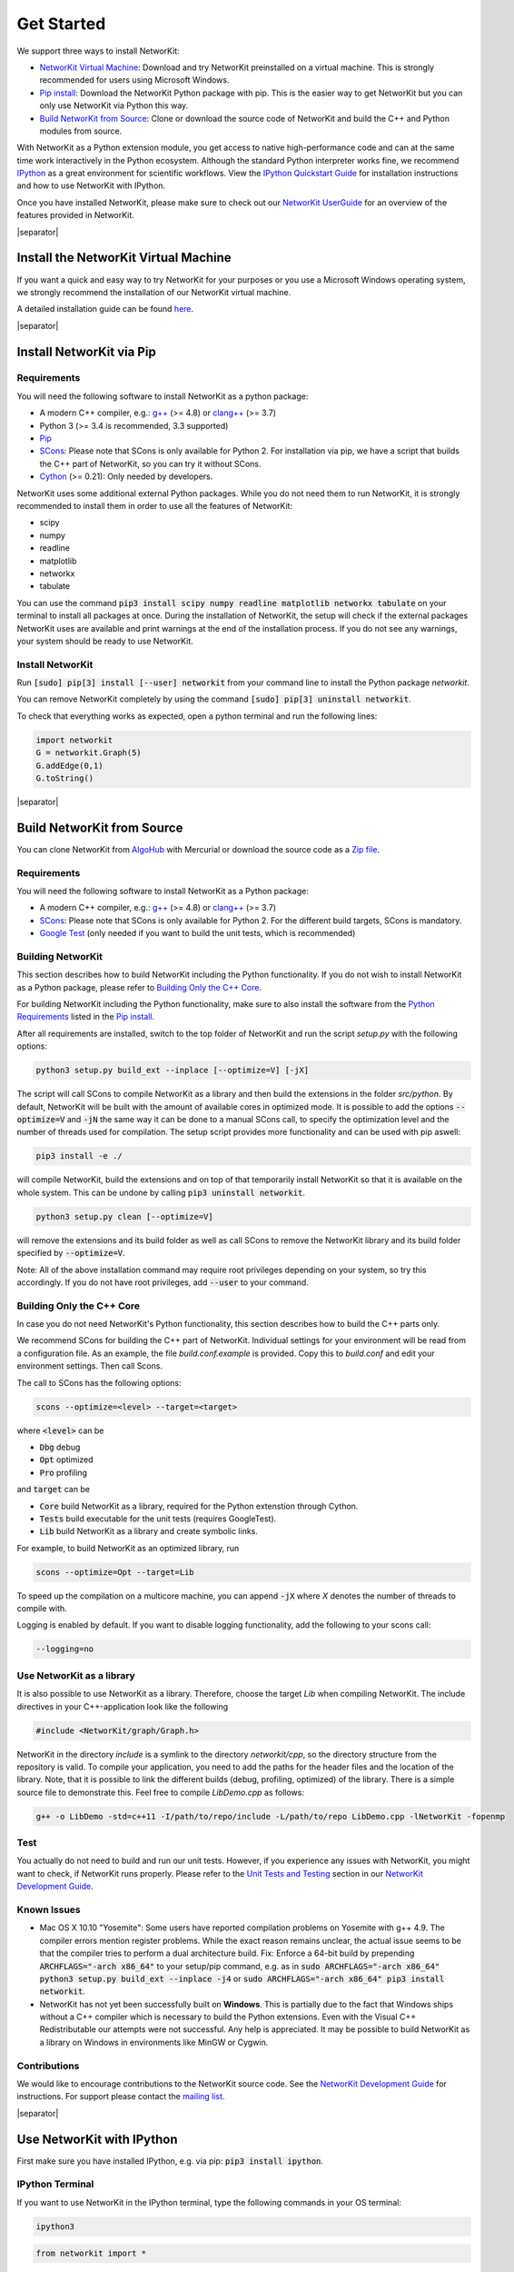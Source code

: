 .. |separator| raw:: html

	<div style="padding-top: 25px; border-bottom: 1px solid #d4d7d9;"></div>


.. _get_started:

===========
Get Started
===========

We support three ways to install NetworKit:

- `NetworKit Virtual Machine`_: Download and try NetworKit preinstalled on a virtual machine. This is strongly recommended for users using Microsoft Windows.

- `Pip install`_: Download the NetworKit Python package with pip. This is the easier way to get NetworKit but you can only use NetworKit via Python this way.

- `Build NetworKit from Source`_: Clone or download the source code of NetworKit and build the C++ and Python modules from source.



With NetworKit as a Python extension module, you get access to native high-performance code and can at the same time work interactively in the Python ecosystem.
Although the standard Python interpreter works fine, we recommend `IPython <http://ipython.readthedocs.org/en/stable/>`_ as a great environment for scientific
workflows. View the `IPython Quickstart Guide`_ for installation instructions and how to use NetworKit with IPython.


Once you have installed NetworKit, please make sure to check out our
`NetworKit UserGuide <http://nbviewer.ipython.org/urls/networkit.iti.kit.edu/data/uploads/docs/NetworKit_UserGuide.ipynb>`_ for an overview of the features provided
in NetworKit.

|separator|

.. _NetworKit Virtual Machine:

Install the NetworKit Virtual Machine
=====================================

If you want a quick and easy way to try NetworKit for your purposes or you use a Microsoft Windows operating system, we strongly recommend the installation of our
NetworKit virtual machine.

A detailed installation guide can be found `here <_static/Installation-Guide.pdf>`_.


|separator|


.. _Pip install:

Install NetworKit via Pip
=========================

.. _Python Requirements:

Requirements
~~~~~~~~~~~~

You will need the following software to install NetworKit as a python package:

- A modern C++ compiler, e.g.: `g++ <https://gcc.gnu.org>`_ (>= 4.8) or `clang++ <http://clang.llvm.org>`_ (>= 3.7)
- Python 3 (>= 3.4 is recommended, 3.3 supported)
- `Pip <https://pypi.python.org/pypi/pip>`_
- `SCons <http://scons.org>`_: Please note that SCons is only available for Python 2. For installation via pip, we have a script that builds the C++ part of NetworKit,	so you can try it without SCons.
- `Cython <http://cython.org/>`_ (>= 0.21): Only needed by developers.

NetworKit uses some additional external Python packages. While you do not need them to run NetworKit, it is strongly recommended to install them in order to use all
the features of NetworKit:

- scipy
- numpy
- readline
- matplotlib
- networkx
- tabulate

You can use the command :code:`pip3 install scipy numpy readline matplotlib networkx tabulate` on your terminal to install all packages at once. During the installation of
NetworKit, the setup will check if the external packages NetworKit uses are available and print warnings at the end of the installation process. If you do not see any
warnings, your system should be ready to use NetworKit.


Install NetworKit
~~~~~~~~~~~~~~~~~

Run :code:`[sudo] pip[3] install [--user] networkit` from your command line to install the Python package *networkit*.

You can remove NetworKit completely by using the command :code:`[sudo] pip[3] uninstall networkit`.

To check that everything works as expected, open a python terminal and run the following lines:

.. code-block:: python

    import networkit
    G = networkit.Graph(5)
    G.addEdge(0,1)
    G.toString()

|separator|

.. _Build NetworKit from Source:

Build NetworKit from Source
===========================

You can clone NetworKit from `AlgoHub <http://algohub.iti.kit.edu/parco/NetworKit/NetworKit/>`_ with Mercurial or download the source code as a
`Zip file <https://networkit.iti.kit.edu/data/uploads/networkit.zip>`_.

Requirements
~~~~~~~~~~~~

You will need the following software to install NetworKit as a Python package:

- A modern C++ compiler, e.g.: `g++ <https://gcc.gnu.org>`_ (>= 4.8) or `clang++ <http://clang.llvm.org>`_ (>= 3.7)
- `SCons <http://scons.org>`_: Please note that SCons is only available for Python 2. For the different build targets, SCons is mandatory.
- `Google Test <https://github.com/google/googletest>`_ (only needed if you want to build the unit tests, which is recommended)

Building NetworKit
~~~~~~~~~~~~~~~~~~

This section describes how to build NetworKit including the Python functionality. If you do not wish to install NetworKit as a Python package, please refer
to `Building Only the C++ Core`_.

For building NetworKit including the Python functionality, make sure to also install the software from the `Python Requirements`_ listed in the `Pip install`_.

After all requirements are installed, switch to the top folder of NetworKit and run the script *setup.py* with the following options:

.. code-block:: bash

	python3 setup.py build_ext --inplace [--optimize=V] [-jX]

The script will call SCons to compile NetworKit as a library and then build the extensions in the folder *src/python*. By default, NetworKit will be built with
the amount of available cores in optimized mode. It is possible to add the options :code:`--optimize=V` and :code:`-jN` the same way it can be done to a manual
SCons call, to specify the optimization level and the number of threads used for compilation. The setup script provides more functionality and can be used with
pip aswell:

.. code-block:: bash

	pip3 install -e ./

will compile NetworKit, build the extensions and on top of that temporarily install NetworKit so that it is available on the whole system. This can be undone by
calling :code:`pip3 uninstall networkit`.

.. code-block:: bash

	python3 setup.py clean [--optimize=V]

will remove the extensions and its build folder as well as call SCons to remove the NetworKit library and its build folder specified by :code:`--optimize=V`.

Note: All of the above installation command may require root privileges depending on your system, so try this accordingly. If you do not have root privileges,
add :code:`--user` to your command.


Building Only the C++ Core
~~~~~~~~~~~~~~~~~~~~~~~~~~

In case you do not need NetworKit's Python functionality, this section describes how to build the C++ parts only.

We recommend SCons for building the C++ part of NetworKit. Individual settings for your environment will be read from a configuration file. As an example, the
file *build.conf.example* is provided. Copy this to *build.conf* and edit your environment settings. Then call Scons.

The call to SCons has the following options:

.. code-block:: bash

	scons --optimize=<level> --target=<target>

where :code:`<level>` can be

- :code:`Dbg` debug
- :code:`Opt` optimized
- :code:`Pro` profiling

and :code:`target` can be

- :code:`Core` build NetworKit as a library, required for the Python extenstion through Cython.
- :code:`Tests` build executable for the unit tests (requires GoogleTest).
- :code:`Lib` build NetworKit as a library and create symbolic links.

For example, to build NetworKit as an optimized library, run

.. code-block:: bash

	scons --optimize=Opt --target=Lib

To speed up the compilation on a multicore machine, you can append :code:`-jX` where *X* denotes the number of threads to compile with.

Logging is enabled by default. If you want to disable logging functionality, add the following to your scons call:

.. code-block:: bash

	--logging=no


Use NetworKit as a library
~~~~~~~~~~~~~~~~~~~~~~~~~~

It is also possible to use NetworKit as a library. Therefore, choose the target `Lib` when compiling NetworKit. The include directives in your C++\-application
look like the following

.. code-block:: C

	#include <NetworKit/graph/Graph.h>

NetworKit in the directory `include` is a symlink to the directory `networkit/cpp`, so the directory structure from the repository is valid. To compile your
application, you need to add the paths for the header files and the location of the library. Note, that it is possible to link the different builds
(debug, profiling, optimized) of the library. There is a simple source file to demonstrate this. Feel free to compile `LibDemo.cpp` as follows:

.. code-block:: bash

	g++ -o LibDemo -std=c++11 -I/path/to/repo/include -L/path/to/repo LibDemo.cpp -lNetworKit -fopenmp


Test
~~~~

You actually do not need to build and run our unit tests. However, if you experience any issues with NetworKit, you might want to check, if NetworKit runs properly.
Please refer to the `Unit Tests and Testing <api/DevGuide.html#devguide-unittests>`_ section in our `NetworKit Development Guide <api/DevGuide.html#devGuide>`_.


Known Issues
~~~~~~~~~~~~

- Mac OS X 10.10 "Yosemite": Some users have reported compilation problems on Yosemite with g++ 4.9. The compiler errors mention register problems.
  While the exact reason remains unclear, the actual issue seems to be that the compiler tries to perform a dual architecture build.
  Fix: Enforce a 64-bit build by prepending :code:`ARCHFLAGS="-arch x86_64"` to your setup/pip command, e.g. as in
  :code:`sudo ARCHFLAGS="-arch x86_64" python3 setup.py build_ext --inplace -j4` or :code:`sudo ARCHFLAGS="-arch x86_64" pip3 install networkit`.

-	NetworKit has not yet been successfully built on **Windows**. This is partially due to the fact that Windows ships without a C++ compiler which is
	necessary to build	the Python extensions. Even with the Visual C++ Redistributable our attempts were not successful. Any help is appreciated. It may
	be possible to build NetworKit as a library on Windows in environments like MinGW or Cygwin.


Contributions
~~~~~~~~~~~~~

We would like to encourage contributions to the NetworKit source code. See the `NetworKit Development Guide <api/DevGuide.html#devGuide>`_ for instructions. For support
please contact the `mailing list <https://lists.ira.uni-karlsruhe.de/mailman/listinfo/networkit>`_.


|separator|


.. _IPython Quickstart Guide:

Use NetworKit with IPython
==========================

First make sure you have installed IPython, e.g. via pip: :code:`pip3 install ipython`.

IPython Terminal
~~~~~~~~~~~~~~~~

If you want to use NetworKit in the IPython terminal, type the following commands in your OS terminal:

.. code-block:: bash

	ipython3

.. code-block:: python

	from networkit import *

The first line opens the IPython terminal. The second line imports the *networkit* Python module. After that, you should be able to use NetworKit interactively.
For usage examples, refer to the `NetworKit UserGuide <http://nbviewer.ipython.org/urls/networkit.iti.kit.edu/data/uploads/docs/NetworKit_UserGuide.ipynb>`_.

IPython Notebook/jupyterhub
~~~~~~~~~~~~~~~~~~~~~~~~~~~

Additionally, we recommend that you familiarize yourself with NetworKit through experimenting with the interactive IPython Notebook `NetworKit_UserGuide.ipynb` located
in the folder `Doc/Notebooks`. The user guide also introduces a large portion of NetworKits functionality with usage examples. To display and work with these notebooks,
you have to install jupyterhub and start a local notebook server from the terminal with:

.. code-block:: bash

	jupterhub --no-ssl

If you run into any problems with jupyterhub, head over to the `jupyterhub documentation <https://jupyterhub.readthedocs.io/en/latest/>`_ and make sure, you have the
listed packages installed. If the notebook server starts as it is supposed to, your default browser should open a web interface or you have to open it manually. Then
you can add `NetworKit_UserGuide.ipynb` from the above mentioned location or browse to the location through the web interface.

To show plots within the notebooks, place the following two lines at the beginning of your notebook:

.. code-block:: python

	%matplotlib
	matplotlib.pyplot as plt

**Note:** Instead of running jupyterhub, it may still be possible to run :code:`ipython3 notebook`. However, the notebook functionality of the ipython package is
deprecated and has been moved to jupyterhub, which we strongly recommend.

Usage Example
~~~~~~~~~~~~~

Now that you are done installing NetworKit, you might want to try the following example:

.. code-block:: python

	>>> from networkit import *
	>>> g = generators.HyperbolicGenerator(1e5).generate()
	>>> overview(g)
	Network Properties for:		    G#5
	nodes, edges			        100000, 302148
	directed?			            False
	weighted?			            False
	isolated nodes			        1859
	self-loops			            0
	density				            0.000060
	clustering coefficient		    0.718261
	min/max/avg degree		        0, 1045, 6.042960
	degree assortativity		    0.000725
	number of connected components	4237
	size of largest component	    77131 (77.13 %)

	>>> communities = community.detectCommunities(g, inspect=True)
	PLM(balanced,pc,turbo) detected communities in 0.3781468868255615 [s]
	solution properties:
	-------------------  -----------
	# communities        4468
	min community size      1
	max community size   1820
	avg. community size    22.3814
	modularity              0.989285
	-------------------  -----------
	>>>
